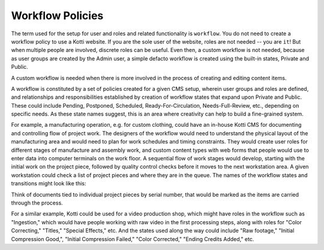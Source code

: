 Workflow Policies
=================

The term used for the setup for user and roles and related functionality is
``workflow``.  You do not need to create a workflow policy to use a Kotti
website. If you are the sole user of the website, roles are not needed -- you
are ``it``! But when multiple people are involved, discrete roles can be
useful. Even then, a custom workflow is not needed, because as user groups are
created by the Admin user, a simple defacto workflow is created using the
built-in states, Private and Public.

A custom workflow is needed when there is more involved in the process of
creating and editing content items.

A workflow is constituted by a set of policies created for a given CMS setup,
wherein user groups and roles are defined, and relationships and
responsibilities established by creation of workflow states that expand upon
Private and Public. These could include Pending, Postponed, Scheduled,
Ready-For-Circulation, Needs-Full-Review, etc., depending on specific needs. As
these state names suggest, this is an area where creativity can help to build a
fine-grained system.

For example, a manufacturing operation, e.g. for custom clothing, could have an
in-house Kotti CMS for documenting and controlling flow of project work. The
designers of the workflow would need to understand the physical layout of the
manufacturing area and would need to plan for work schedules and timing
constraints. They would create user roles for different stages of manufacture
and assembly work, and custom content types with web forms that people would
use to enter data into computer terminals on the work floor. A sequential flow
of work stages would develop, starting with the initial work on the project
piece, followed by quality control checks before it moves to the next
workstation area. A given workstation could check a list of project pieces and
where they are in the queue. The names of the workflow states and transitions
might look like this:

.. Image:: ../images/manufacturer_workflow.png

Think of documents tied to individual project pieces by serial number, that
would be marked as the items are carried through the process.

For a similar example, Kotti could be used for a video production shop, which
might have roles in the workflow such as "Ingestion," which would have people
working with raw video in the first processing steps, along with roles for
"Color Correcting," "Titles," "Special Effects," etc. And the states used along
the way could include "Raw footage," "Initial Compression Good,", "Initial
Compression Failed," "Color Corrected," "Ending Credits Added," etc. 
